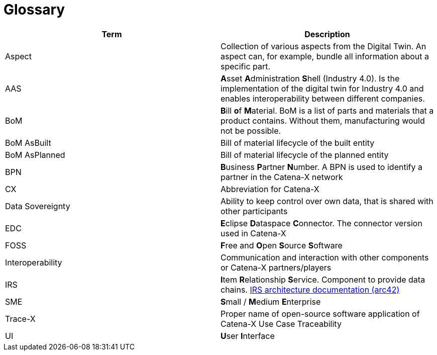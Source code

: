 = Glossary

|===
|Term |Description

|Aspect
|Collection of various aspects from the Digital Twin. An aspect can, for example, bundle all information about a specific part.

|AAS
|**A**sset **A**dministration **S**hell (Industry 4.0). Is the implementation of the digital twin for Industry 4.0 and enables interoperability between different companies.

|BoM
|**B**ill **o**f **M**aterial. BoM is a list of parts and materials that a product contains. Without them, manufacturing would not be possible.

|BoM AsBuilt
|Bill of material lifecycle of the built entity

|BoM AsPlanned
|Bill of material lifecycle of the planned entity

|BPN
|**B**usiness **P**artner **N**umber. A BPN is used to identify a partner in the Catena-X network

|CX
|Abbreviation for Catena-X

|Data Sovereignty
|Ability to keep control over own data, that is shared with other participants

|EDC
|**E**clipse **D**ataspace **C**onnector. The connector version used in Catena-X

|FOSS
|**F**ree and **O**pen **S**ource **S**oftware

|Interoperability
|Communication and interaction with other components or Catena-X partners/players

|IRS
|**I**tem **R**elationship **S**ervice. Component to provide data chains. https://eclipse-tractusx.github.io/item-relationship-service/docs/arc42/[IRS architecture documentation (arc42)]

|SME
|**S**mall / **M**edium **E**nterprise

|Trace-X
|Proper name of open-source software application of Catena-X Use Case Traceability

|UI
|**U**ser **I**nterface
|===

